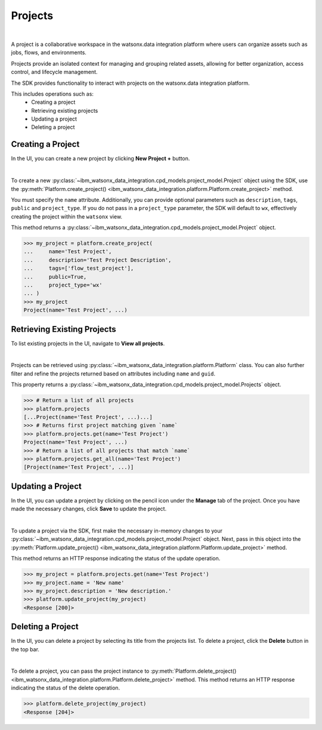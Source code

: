 .. _projects__projects:

Projects
========
|

A project is a collaborative workspace in the watsonx.data integration platform where users can organize assets such as jobs, flows, and environments.

Projects provide an isolated context for managing and grouping related assets, allowing for better organization, access control, and lifecycle management.

The SDK provides functionality to interact with projects on the watsonx.data integration platform.

This includes operations such as:
    * Creating a project
    * Retrieving existing projects
    * Updating a project
    * Deleting a project

.. _projects__projects__creating_a_project:

Creating a Project
~~~~~~~~~~~~~~~~~~

In the UI, you can create a new project by clicking **New Project +** button.

.. image:: ../../_static/images/projects/create_project.png
   :alt: Creating a project via the UI
   :align: center
   :width: 100%

|

To create a new :py:class:`~ibm_watsonx_data_integration.cpd_models.project_model.Project` object using the SDK, use the :py:meth:`Platform.create_project() <ibm_watsonx_data_integration.platform.Platform.create_project>` method.

You must specify the ``name`` attribute.
Additionally, you can provide optional parameters such as ``description``, ``tags``, ``public`` and ``project_type``.
If you do not pass in a ``project_type`` parameter, the SDK will default to ``wx``, effectively creating the project within the ``watsonx`` view.

This method returns a :py:class:`~ibm_watsonx_data_integration.cpd_models.project_model.Project` object.

.. code-block:: python

    >>> my_project = platform.create_project(
    ...     name='Test Project',
    ...     description='Test Project Description',
    ...     tags=['flow_test_project'],
    ...     public=True,
    ...     project_type='wx'
    ... )
    >>> my_project
    Project(name='Test Project', ...)

Retrieving Existing Projects
~~~~~~~~~~~~~~~~~~~~~~~~~~~~

To list existing projects in the UI, navigate to **View all projects**.

.. image:: ../../_static/images/projects/list_all_projects.png
   :alt: Listing projects via the UI
   :align: center
   :width: 50%

|

Projects can be retrieved using :py:class:`~ibm_watsonx_data_integration.platform.Platform` class.
You can also further filter and refine the projects returned based on attributes including ``name`` and ``guid``.

This property returns a :py:class:`~ibm_watsonx_data_integration.cpd_models.project_model.Projects` object.

.. code-block:: python

    >>> # Return a list of all projects
    >>> platform.projects
    [...Project(name='Test Project', ...)...]
    >>> # Returns first project matching given `name`
    >>> platform.projects.get(name='Test Project')
    Project(name='Test Project', ...)
    >>> # Return a list of all projects that match `name`
    >>> platform.projects.get_all(name='Test Project')
    [Project(name='Test Project', ...)]

Updating a Project
~~~~~~~~~~~~~~~~~~

In the UI, you can update a project by clicking on the pencil icon under the **Manage** tab of the project.
Once you have made the necessary changes, click **Save** to update the project.

.. image:: ../../_static/images/projects/updating_project.png
   :alt: Updating a project via the UI
   :align: center
   :width: 100%

|

To update a project via the SDK, first make the necessary in-memory changes to your :py:class:`~ibm_watsonx_data_integration.cpd_models.project_model.Project` object.
Next, pass in this object into the :py:meth:`Platform.update_project() <ibm_watsonx_data_integration.platform.Platform.update_project>` method.

This method returns an HTTP response indicating the status of the update operation.

.. code-block:: python

    >>> my_project = platform.projects.get(name='Test Project')
    >>> my_project.name = 'New name'
    >>> my_project.description = 'New description.'
    >>> platform.update_project(my_project)
    <Response [200]>


Deleting a Project
~~~~~~~~~~~~~~~~~~

In the UI, you can delete a project by selecting its title from the projects list.
To delete a project, click the  **Delete** button in the top bar.

.. image:: ../../_static/images/projects/delete_project.png
   :alt: Deleting a project via the UI
   :align: center
   :width: 100%

|

To delete a project, you can pass the project instance to :py:meth:`Platform.delete_project() <ibm_watsonx_data_integration.platform.Platform.delete_project>` method.
This method returns an HTTP response indicating the status of the delete operation.

.. code-block:: python

    >>> platform.delete_project(my_project)
    <Response [204]>
